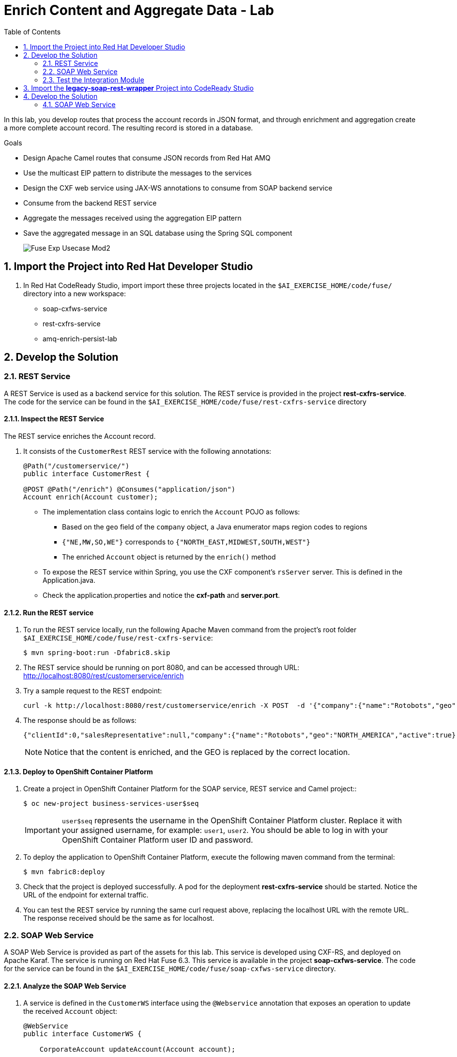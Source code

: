 :scrollbar:
:data-uri:
:toc2:
:linkattrs:

= Enrich Content and Aggregate Data - Lab

In this lab, you develop routes that process the account records in JSON format, and through enrichment and aggregation create a more complete account record. The resulting record is stored in a database.

.Goals
* Design Apache Camel routes that consume JSON records from Red Hat AMQ
* Use the multicast EIP pattern to distribute the messages to the services
* Design the CXF web service using JAX-WS annotations to consume from SOAP backend service
* Consume from the backend REST service
* Aggregate the messages received using the aggregation EIP pattern
* Save the aggregated message in an SQL database using the Spring SQL component
+
image::images/Fuse_Exp_Usecase_Mod2.png[]

:numbered:


== Import the Project into Red Hat Developer Studio

. In Red Hat CodeReady Studio, import import these three projects located in the `$AI_EXERCISE_HOME/code/fuse/` directory into a new workspace:

* soap-cxfws-service
* rest-cxfrs-service
* amq-enrich-persist-lab


== Develop the Solution


=== REST Service

A REST Service is used as a backend service for this solution. The REST service is provided in the project *rest-cxfrs-service*.
The code for the service can be found in the `$AI_EXERCISE_HOME/code/fuse/rest-cxfrs-service` directory


==== Inspect the REST Service

The REST service enriches the Account record.

. It consists of the `CustomerRest` REST service with the following annotations:
+
----
@Path("/customerservice/")
public interface CustomerRest {

@POST @Path("/enrich") @Consumes("application/json")
Account enrich(Account customer);
----

* The implementation class contains logic to enrich the `Account` POJO as follows:
** Based on the `geo` field of the `company` object, a Java enumerator maps region codes to regions
** `{"NE,MW,SO,WE"}` corresponds to `{"NORTH_EAST,MIDWEST,SOUTH,WEST"}`
** The enriched `Account` object is returned by the `enrich()` method

* To expose the REST service within Spring, you use the CXF component's `rsServer` server. This is defined in the Application.java.

* Check the application.properties and notice the *cxf-path* and *server.port*.


==== Run the REST service

. To run the REST service locally, run the following Apache Maven command from the project's root folder `$AI_EXERCISE_HOME/code/fuse/rest-cxfrs-service`:
+
----
$ mvn spring-boot:run -Dfabric8.skip
----

. The REST service should be running on port 8080, and can be accessed through URL: link:http://localhost:8080/rest/customerservice/enrich[http://localhost:8080/rest/customerservice/enrich]

. Try a sample request to the REST endpoint:
+
----
curl -k http://localhost:8080/rest/customerservice/enrich -X POST  -d '{"company":{"name":"Rotobots","geo":"NA","active":true},"contact":{"firstName":"Bill","lastName":"Smith","streetAddr":"100 N Park Ave.","city":"Phoenix","state":"AZ","zip":"85017","phone":"602-555-1100"}}' -H 'content-type: application/json'
----

. The response should be as follows:
+
----
{"clientId":0,"salesRepresentative":null,"company":{"name":"Rotobots","geo":"NORTH_AMERICA","active":true},"contact":{"firstName":"Bill","lastName":"Smith","streetAddr":"100 N Park Ave.","city":"Phoenix","state":"AZ","zip":"85017","phone":"602-555-1100"}}
----
+
NOTE: Notice that the content is enriched, and the GEO is replaced by the correct location.


==== Deploy to OpenShift Container Platform

. Create a project in OpenShift Container Platform for the SOAP service, REST service and Camel project::
+
----
$ oc new-project business-services-user$seq
----
+
IMPORTANT: `user$seq` represents the username in the OpenShift Container Platform cluster. Replace it with your assigned username, for example: `user1`, `user2`.
You should be able to log in with your OpenShift Container Platform user ID and password.


. To deploy the application to OpenShift Container Platform, execute the following maven command from the terminal:
+
----
$ mvn fabric8:deploy
----

. Check that the project is deployed successfully. A pod for the deployment *rest-cxfrs-service* should be started. Notice the URL of the endpoint for external traffic.

. You can test the REST service by running the same curl request above, replacing the localhost URL with the remote URL. The response received should be the same as for localhost.


=== SOAP Web Service

A SOAP Web Service is provided as part of the assets for this lab. This service is developed using CXF-RS, and deployed on Apache Karaf. The service is running on Red Hat Fuse 6.3. This service is available in the project *soap-cxfws-service*. The code for the service can be found in the `$AI_EXERCISE_HOME/code/fuse/soap-cxfws-service` directory.


==== Analyze the SOAP Web Service

. A service is defined in the `CustomerWS` interface using the `@Webservice` annotation that exposes an operation to update the received `Account` object:
+
----
@WebService
public interface CustomerWS {

    CorporateAccount updateAccount(Account account);
----

. Based on the `Account` POJO received, it creates a `CorporateAccount` POJO containing the same fields as `Account`, plus these additional fields:

* `id`: (int) Set as a random value using 1 to 100 as the range
* `salesContact`: (String) Randomly populated using a list of contacts

. Uses the `updateAccount` method implemented within the `CustomerWSImpl` class to return `CorporateAccount`.

. Uses an Apache Camel CXF endpoint bean to configure the service and create it using these parameters:

* `id`: `customerWebService`
* `address`: `http://localhost:8080/ws/customerService`
* `serviceClass`: `org.fuse.usecase.service.CustomerWS`
* `loggingFeatureEnabled`: `true`


==== Run the SOAP Web service

. To run the SOAP service locally, run the following Maven command from the project root folder `$AI_EXERCISE_HOME/code/fuse/soap-cxfws-service`:
+
----
$ mvn camel:run -Dfabric8.skip
----

. The Camel CXF service is running on port 8080, and can be accessed through URL: link:http://localhost:8080/ws/customerService[http://localhost:8080/ws/customerService]

. You can try a sample request using the SOAP UI:
+
----
<soapenv:Envelope xmlns:soapenv="http://schemas.xmlsoap.org/soap/envelope/" xmlns:ser="http://service.usecase.fuse.org/">
   <soapenv:Header/>
   <soapenv:Body>
      <ser:updateAccount>
         <!--Optional:-->
         <arg0>
            <clientId>0</clientId>
            <!--Optional:-->
            <company>
               <active>true</active>
               <!--Optional:-->
               <geo>NA</geo>
               <!--Optional:-->
               <name>Bill Smith</name>
            </company>
            <!--Optional:-->
            <contact>
               <!--Optional:-->
               <city>Baltimore</city>
               <!--Optional:-->
               <firstName>Satya</firstName>
               <!--Optional:-->
               <lastName>Jayanti</lastName>
               <!--Optional:-->
               <phone>143-222-2344</phone>
               <!--Optional:-->
               <state>MD</state>
               <!--Optional:-->
               <streetAddr>1077 America Ave.</streetAddr>
               <!--Optional:-->
               <zip>11751</zip>
            </contact>
            <!--Optional:-->
            <salesRepresentative>?</salesRepresentative>
         </arg0>
      </ser:updateAccount>
   </soapenv:Body>
</soapenv:Envelope>
----

. The response should be as follows:
+
----
<soap:Envelope xmlns:soap="http://schemas.xmlsoap.org/soap/envelope/">
   <soap:Body>
      <ns2:updateAccountResponse xmlns:ns2="http://service.usecase.fuse.org/">
         <return>
            <company>
               <active>true</active>
               <geo>NA</geo>
               <name>Bill Smith</name>
            </company>
            <contact>
               <city>Baltimore</city>
               <firstName>Satya</firstName>
               <lastName>Jayanti</lastName>
               <phone>143-222-2344</phone>
               <state>MD</state>
               <streetAddr>1077 America Ave.</streetAddr>
               <zip>11751</zip>
            </contact>
            <id>44</id>
            <salesContact>Nandan Joshi</salesContact>
         </return>
      </ns2:updateAccountResponse>
   </soap:Body>
</soap:Envelope>
----
+
NOTE: Notice that the account is updated with the sales contact details.


==== Deploy to OpenShift Container Platform

. If you have not don't so, switch project in OpenShift Container Platform for the SOAP service, REST service and Camel project:
oc new-project rest-service-user$seq
+
----
$ oc project business-services-user$seq
----

. By examining the code, note that the cxf endpoint is set to port 8080, as this is the default HTTP port exposed in the OpenShift Karaf container.
. Notice the OpenShift YAML files provided for deployment, service, and route configuration.
. To deploy the application to OpenShift Container Platform, execute the following Maven command from the terminal:
+
----
$ mvn fabric8:deploy
----

. Check that the project is deployed successfully. A pod for the deployment *soap-cxfws-service* should be started. Notice the URL of the endpoint for external traffic.

. You can test the SOAP service by running the same SOAP UI request above, replacing the localhost URL with the remote URL. The response received should be the same as for localhost.


=== Test the Integration Module

Test and analyze the Camel routes that (1) enrich the Account data with help of the 2 backend services, (2) aggregate both the service responses, and finally (3) persist the resulting data into a database table. You will be completing the code for this section in the project *amq-enrich-persist-lab*.


==== Analyze the Camel routes

. Analyze the `camel-context.xml` file found in the `$AI_EXERCISE_HOME/code/fuse/amq-enrich-persist-service/src/main/resources/spring` directory.
+
[NOTE] A link:https://camel.apache.org/camelcontext.html[Camel Context] file contains data routing logic called Camel routes. When activated, it serves as both a runtime and a rule-base for Camel routes that deliver, enrich or transform data in real-time.
+
. Note the definitions of the 4 Camel routes: *_route1*, *_route2*, *_route3*, *_route4*

. BONUS CHALLENGE: Can a single Camel route invoke both the backend services instead? What are the considerations involved when designing this Camel route, if it is even possible to do so?


===== Camel Route 1: De-queuing and Multicasting

. Analyze the first Camel route `_route1` that consumes the JSON objects and starts from the *accountQueue*.
.. Note the AMQP configuration and queues based on the previous lab.
.. Note the how the message content is converted to a string, and how unmarshalling from JSON content to a POJO (aka *Plain Old Java Object*) is done using the `<unmarshal>` processor.
* JSON library: `jackson`
* `unmarshalTypeName` attribute: `org.globex.Account`
* The result is used to multicast the exchange to the REST and web service endpoints.
+
IMPORTANT: It is a best practice not to multicast data in parallel. To simplify the legibility of the code, a direct endpoint (`callRestEndpoint`) is used to call the REST service and a different direct endpoint (`callWSEndpoint`) to call the web service service.

. BONUS CHALLENGE: Choose a link:https://camel.apache.org/components.html[Camel component] that you will use to convert data in XML into CSV format. What will the resulting code look like?


===== Camel Routes 2 and 3: REST and SOAP Service invocations

. Analyze the code pertaining to both Camel routes `_route2` and `_route3` found within the camel-context.file, located in the `$AI_EXERCISE_HOME/code/fuse/amq-enrich-persist-service` directory.

. From your analysis of the Camelcontext file, note that a single service invocation is made to each of the backend services. These calls are made through the activation of two Camel routes: one starting with `direct:callRestEndpoint` and the other with `direct:callWSEndpoint`.

. BONUS CHALLENGE: Can a single Camel route invoke both the backend services instead? What are the considerations involved when designing this Camel route, if it is even possible to do so?

* Analyze the REST Service Camel Route

. Change working directory to `$AI_EXERCISE_HOME/code/fuse/amq-enrich-persist-service`.

* To correctly invoke the declared REST service, a HTTP producer component is used and make sure the following `{header,value}` pairs are specified:

** `Content-Type=application/json`
** `Accept=application/json`
** `CamelHttpMethod=POST`
** `CamelCxfRsUsingHttpAPI=True`

. BONUS CHALLENGE: Can you re-develop the REST service invocation code, such that it utilizes a link:https://camel.apache.org/netty-http.html[*netty-http*] component instead?

* Analyze the SOAP Web Service Camel Route

. Change working directory to `$AI_EXERCISE_HOME/code/fuse/soap-cxfws-service`.

. Analyze the web service route that starts with the `direct://callWSEndpoint` endpoint and calls the web service using the Camel CXF Producer. Note that it delivers a SOAP payload.

. BONUS CHALLENGE: Based on your analysis of the existing, how are SOAP Faults handled, if at all? Are there additional SOAP Faults that should be implemented, and how will you do it?


===== Camel Route 4: Data persistence

The last Camel route updates the records in an embedded link:https://www.h2database.com/html/main.html[H2 database], running on localhost.

. Inspect the configuration details in the `pom.xml` and `application-dev.properties` files.
. Inspect a SQL script for creating the USECASE schema and the table required is provided in the `schema.sql` file.

. Access the H2 console by opening the URL: link:http://localhost:8080/h2-console[http://localhost:8080/h2-console]. Please enter the JDBC URL as *jdbc:h2:mem:testdb* and log in.
+
NOTE: The H2 console will be available only after the routes are started. As the database is embedded, it does not persist data once the route is shut down.
+
. Analyze the Apache Camel route that inserts the `Account` information into the `T_ACCOUNT` table of the `ACCOUNT` database.
..  The Spring SQL component in the route uses a SQL query to insert the `Account` record within the `option` parameter of the SQL endpoint.
* Method: `defineNamedParameters(Account account)`

.. The named parameters are defined using a `Map<String, Object>` created within a bean that is called by the route to set the body, before calling the SQL endpoint.
* Bean: `ProcessorBean.class`

. After calling the SQL endpoint, add a log message processor to display the contents of the received body.


==== The Data Aggregation Strategy in Java

. From the test results from the execution of both the REST and SOAP web services, analyze how the content is aggregated.

. Change working directory to `$AI_EXERCISE_HOME/code/fuse/amq-enrich-persist-lab/`.

. Analyze all the Java files in this directory, especially the `src/main/java/org/fuse/usecase/AccountAggregator.java` file.

. Note that a `multicast` processor in Camel route `_route1` reconciles the data received from the `CorporateAccount` POJO with the `Account` POJO.

* This new `Account` POJO contains the aggregated result that is sent to another Apache Camel route to insert the row into the database.
+
NOTE: The aggregation strategy must be implemented within the `src/main/java/org/fuse/usecase/AccountAggregator` class found in the `amq-enrich-persist-lab` project.

. BONUS CHALLENGE: In order to safeguard against fraudulent account data, a link:http://camel.apache.org/message-filter.html[*Message Filter* Enterprise Integration Pattern] has to be added to the Camel Route. Can you visualize, or even create, the new Camel route such that a *Message Filter* is included?


==== A JUnit Test

. Analyze the JUnit test case that validates the `jackson` ObjectMapper can read the string content of the JSON `Account` message and generate an `Account` object.
* JUnit test class: `JacksonCompanyTest`

. Note the two assert conditions: one to check that the object is not null, and the other to verify that the name of the company is equal to "Robocops".


==== Build and Test the Integration Project

. Change working directory to `$AI_EXERCISE_HOME/code/fuse/amq-enrich-persist-lab/`.

. On the command line, run the following command in a terminal:
+
----
$ mvn spring-boot:run -Dfabric8.skip
----

* You will see output similar to the following:
+
----
{CONTACT_STATE=NC, SALES_CONTACT=Guillaume Nodet, CREATION_USER=fuse_usecase, CREATION_DATE=2015-12-11 18:18:01.55, CONTACT_PHONE=600-555-7000, CONTACT_CITY=Raleigh, CONTACT_ADDRESS=1101 Smith St., COMPANY_NAME=MountainBikers, COMPANY_ACTIVE=true, CLIENT_ID=46, CONTACT_LAST_NAME=Jungle, CONTACT_ZIP=27519, COMPANY_GEO=SOUTH_AMERICA, CONTACT_FIRST_NAME=George}
----
+
NOTE: Expect to see differences for `CREATION_DATE`, `SALES_CONTACT`, and `CLIENT_ID` because they are generated values.

. Check the database to ensure the records are populated correctly in the T_ACCOUNT table.


==== Deploy the Camel Integration Project to OpenShift Container Platform

Finally, you deploy the integration project to OpenShift Container Platform, using the PostgreSQL database and schema set up earlier, instead of using the embedded H2 database.

. Change the server.port to 8080.
+
[NOTE] The configuration details are found in the `application.properties` and `deployment.yml` files.
+
. In a terminal window, switch project in OpenShift Container Platform:
+
----
$ oc project business-services-user$seq
----
+
. In a terminal window, navigate to the project's root folder and run:
+
----
$ mvn fabric8:deploy -Popenshift
----

. Check that the pod *amq-enrich-persist-lab* starts up successfuly.

. Check that the all four Camel routes run successfully, consuming all 3 messages from accountQueue, and writing to the database.

. Check the PostgreSQL database, on OpenShift Container Platform, to ensure the records are populated correctly in the T_ACCOUNT table.

you develop a Camel route to migrate legacy SOAP services to provide a REST API wrapper using Camel.

SOAP-based services are plentiful in many enterprise solutions and are slowly being replaced by RESTful services to simplify their use. A new wizard is available in the latest version of Red Hat Fuse Tooling to help you make the transition with Apache Camel’s Rest DSL. This lab shows how to use the new wizard to transition from older SOAP-based services to more modern REST-based services.

.Goals
* Create REST API for the Customer SOAP service from previous lab.
* Design Apache Camel route that exposes REST API consuming JSON.
* Use the Red Hat Fuse Tooling in Red Hat Developer Studio to create *wsdl2rest* mapping.
* Deploy and test the solution.

== Import the *legacy-soap-rest-wrapper* Project into CodeReady Studio

. Using the same method you used in the previous lab, import the `legacy-soap-rest-wrapper` project into your CodeReady Studio workspace. Using the Wizard, you will find 1 project:

* legacy-soap-rest-wrapper

== Develop the Solution


=== SOAP Web Service

The SOAP Web Service *soap-cxfws-service* which you have earlier deployed, is used as the backend SOAP service for this part of the lab. This service is developed using CXF-WS, and deployed on Karaf. The service is running on Red Hat Fuse 6.3. Make sure the SOAP service is deployed to OpenShift Container Platform and the WSDL is accessible at the URL: link:http://$soap-cxfws-service-route/ws/customerService?wsdl[http://$soap-cxfws-service-route/ws/customerService?wsdl].

==== Create the Camel Route

. Right-click the *legacy-soap-rest-wrapper* in the Red Hat Fuse Integration perspective and select *New->Camel Rest DSL from WSDL*, or click *File->New->Other…, Red Hat Fuse->Camel Rest DSL from WSDL*.
. Provide the URL to soap-cxfws-service WSDL and ensure the *legacy-soap-rest-wrapper* project is selected:
+
image::images/legacy-soap-wsdl-import.png[]

. Click *Next*.
. Keep the default values of fields unchanged and click *Finish*.
+
image::images/legacy-soap-wsdl-import-2.png[]

. Now you should see the Java classes and the Spring context XML *rest-springboot-context.xml*.
+
image::images/legacy-soap-wsdl-import-3.png[]

. Inspect the Camel route and notice that the solution is code-complete and ready to run.

==== Run the REST service

. To run the REST service locally, run the following Maven command from the project's root folder:
+
----
$ mvn spring-boot:run -Dfabric8.skip
----

. The Camel service should be running on port 808, and can be accessed through URL: link:http://localhost:8080/api/jaxrs/account[http://localhost:8080/api/jaxrs/account].
. Send a test request to the REST service and check if the backend service is invoked correctly:
+
----
$ curl -k http://localhost:8080/api/jaxrs/account -X PUT  -d '{"company":{"name":"Rotobots","geo":"NA","active":true},"contact":{"firstName":"Bill","lastName":"Smith","streetAddr":"100 N Park Ave.","city":"Phoenix","state":"AZ","zip":"85017","phone":"602-555-1100"}}' -H 'content-type: application/json'
----

. The response should be as below:
+
----
{"company":{"active":true,"geo":"NA","name":"Rotobots"},"contact":{"city":"Phoenix","firstName":"Bill","lastName":"Smith","phone":"602-555-1100","state":"AZ","streetAddr":"100 N Park Ave.","zip":"85017"},"id":33,"salesContact":"Bernard Tison"}
----

==== Deploy to OpenShift Container Platform


. To deploy the application to OpenShift Container Platform, execute the following Maven command from the terminal:
+
----
$ mvn fabric8:deploy
----

. Check that the project is deployed successfully. A pod for the deployment *legacy-soap-rest-wrapper* should be started.
. Notice the URL of the endpoint for external traffic.

. You can test the SOAP service by running the same SOAP UI request above, replacing the localhost URL with the remote URL. The response received should be the same as in localhost.


Congratulations, you have completed this lab.
